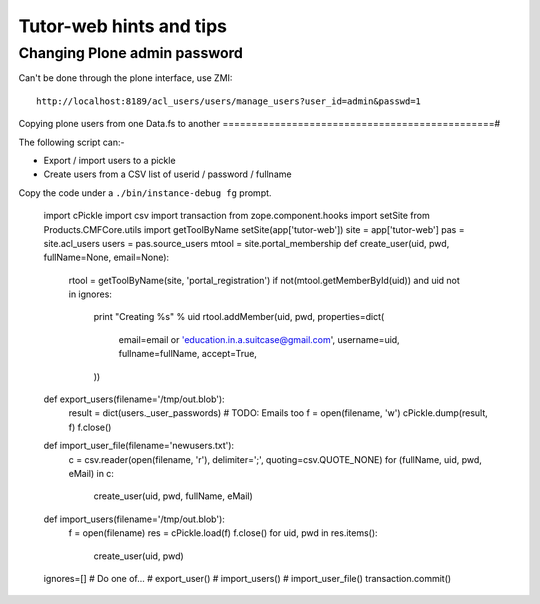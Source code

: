 Tutor-web hints and tips
^^^^^^^^^^^^^^^^^^^^^^^^

Changing Plone admin password
=============================

Can't be done through the plone interface, use ZMI::

    http://localhost:8189/acl_users/users/manage_users?user_id=admin&passwd=1


Copying plone users from one Data.fs to another
===============================================#

The following script can:-

* Export / import users to a pickle
* Create users from a CSV list of userid / password / fullname

Copy the code under a ``./bin/instance-debug fg`` prompt.

    import cPickle
    import csv
    import transaction
    from zope.component.hooks import setSite
    from Products.CMFCore.utils import getToolByName
    setSite(app['tutor-web'])
    site = app['tutor-web']
    pas = site.acl_users
    users = pas.source_users
    mtool = site.portal_membership
    def create_user(uid, pwd, fullName=None, email=None):
        rtool = getToolByName(site, 'portal_registration')
        if not(mtool.getMemberById(uid)) and uid not in ignores:
            print "Creating %s" % uid
            rtool.addMember(uid, pwd, properties=dict(
                email=email or 'education.in.a.suitcase@gmail.com',
                username=uid,
                fullname=fullName,
                accept=True,
            ))

    def export_users(filename='/tmp/out.blob'):
        result = dict(users._user_passwords)
        # TODO: Emails too
        f = open(filename, 'w')
        cPickle.dump(result, f)
        f.close()

    def import_user_file(filename='newusers.txt'):
        c = csv.reader(open(filename, 'r'), delimiter=';', quoting=csv.QUOTE_NONE)
        for (fullName, uid, pwd, eMail) in c:
            create_user(uid, pwd, fullName, eMail)

    def import_users(filename='/tmp/out.blob'):
        f = open(filename)
        res = cPickle.load(f)
        f.close()
        for uid, pwd in res.items():
            create_user(uid, pwd)

    ignores=[]
    # Do one of...
    # export_user()
    # import_users()
    # import_user_file()
    transaction.commit()
